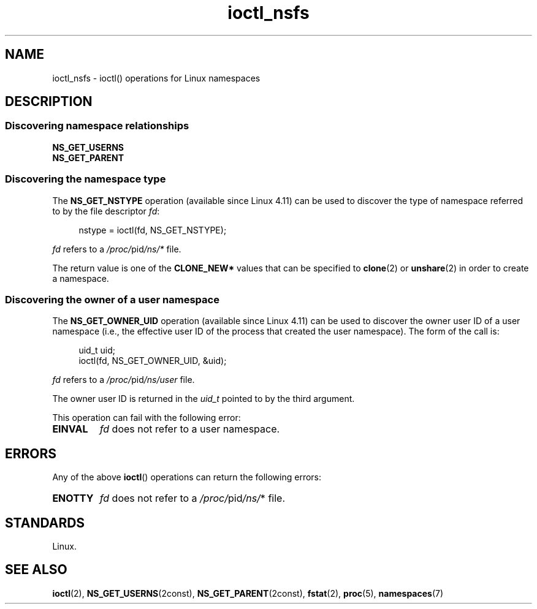 .\" Copyright (c) 2017 by Michael Kerrisk <mtk.manpages@gmail.com>
.\"
.\" SPDX-License-Identifier: Linux-man-pages-copyleft
.\"
.\"
.TH ioctl_nsfs 2 (date) "Linux man-pages (unreleased)"
.SH NAME
ioctl_nsfs
\-
ioctl() operations for Linux namespaces
.SH DESCRIPTION
.SS Discovering namespace relationships
.TP
.B NS_GET_USERNS
.TQ
.B NS_GET_PARENT
.\" ============================================================
.\"
.SS Discovering the namespace type
The
.B NS_GET_NSTYPE
.\" commit e5ff5ce6e20ee22511398bb31fb912466cf82a36
operation (available since Linux 4.11) can be used to discover
the type of namespace referred to by the file descriptor
.IR fd :
.P
.in +4n
.EX
nstype = ioctl(fd, NS_GET_NSTYPE);
.EE
.in
.P
.I fd
refers to a
.IR /proc/ pid /ns/*
file.
.P
The return value is one of the
.B CLONE_NEW*
values that can be specified to
.BR clone (2)
or
.BR unshare (2)
in order to create a namespace.
.\" ============================================================
.\"
.SS Discovering the owner of a user namespace
The
.B NS_GET_OWNER_UID
.\" commit 015bb305b8ebe8d601a238ab70ebdc394c7a19ba
operation (available since Linux 4.11) can be used to discover
the owner user ID of a user namespace (i.e., the effective user ID
of the process that created the user namespace).
The form of the call is:
.P
.in +4n
.EX
uid_t uid;
ioctl(fd, NS_GET_OWNER_UID, &uid);
.EE
.in
.P
.I fd
refers to a
.IR /proc/ pid /ns/user
file.
.P
The owner user ID is returned in the
.I uid_t
pointed to by the third argument.
.P
This operation can fail with the following error:
.TP
.B EINVAL
.I fd
does not refer to a user namespace.
.SH ERRORS
Any of the above
.BR ioctl ()
operations can return the following errors:
.TP
.B ENOTTY
.I fd
does not refer to a
.IR /proc/ pid /ns/ *
file.
.SH STANDARDS
Linux.
.SH SEE ALSO
.BR ioctl (2),
.BR NS_GET_USERNS (2const),
.BR NS_GET_PARENT (2const),
.BR fstat (2),
.BR proc (5),
.BR namespaces (7)

